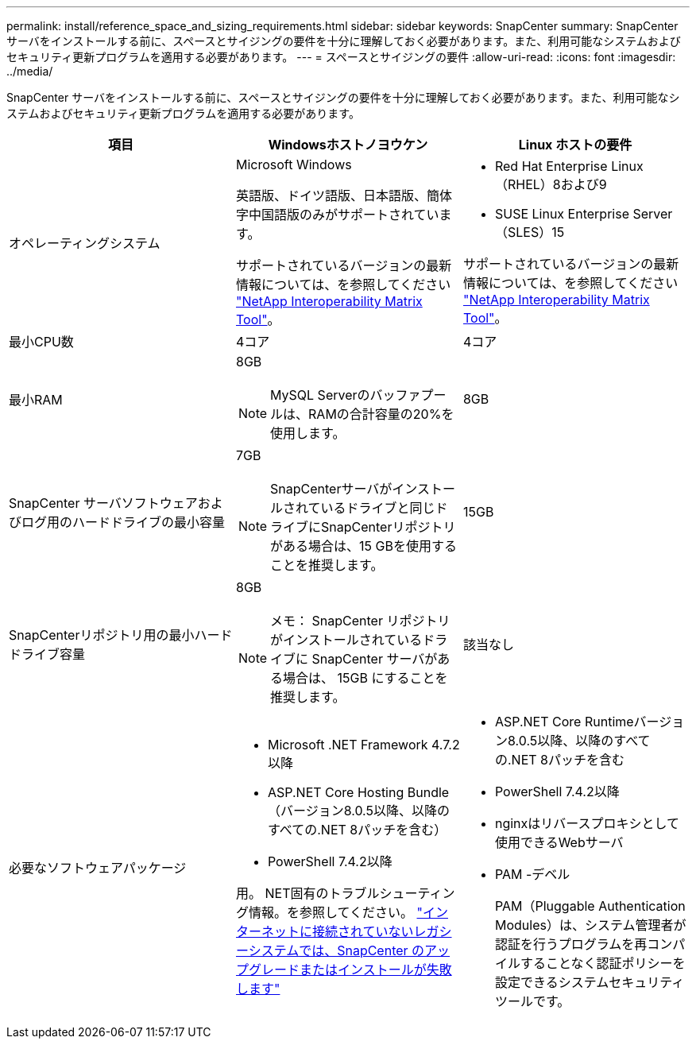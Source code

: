 ---
permalink: install/reference_space_and_sizing_requirements.html 
sidebar: sidebar 
keywords: SnapCenter 
summary: SnapCenter サーバをインストールする前に、スペースとサイジングの要件を十分に理解しておく必要があります。また、利用可能なシステムおよびセキュリティ更新プログラムを適用する必要があります。 
---
= スペースとサイジングの要件
:allow-uri-read: 
:icons: font
:imagesdir: ../media/


[role="lead"]
SnapCenter サーバをインストールする前に、スペースとサイジングの要件を十分に理解しておく必要があります。また、利用可能なシステムおよびセキュリティ更新プログラムを適用する必要があります。

|===
| 項目 | Windowsホストノヨウケン | Linux ホストの要件 


 a| 
オペレーティングシステム
 a| 
Microsoft Windows

英語版、ドイツ語版、日本語版、簡体字中国語版のみがサポートされています。

サポートされているバージョンの最新情報については、を参照してください https://imt.netapp.com/matrix/imt.jsp?components=121033;&solution=1258&isHWU&src=IMT["NetApp Interoperability Matrix Tool"^]。
 a| 
* Red Hat Enterprise Linux（RHEL）8および9
* SUSE Linux Enterprise Server（SLES）15


サポートされているバージョンの最新情報については、を参照してください https://imt.netapp.com/matrix/imt.jsp?components=121032;&solution=1258&isHWU&src=IMT["NetApp Interoperability Matrix Tool"^]。



 a| 
最小CPU数
 a| 
4コア
 a| 
4コア



 a| 
最小RAM
 a| 
8GB


NOTE: MySQL Serverのバッファプールは、RAMの合計容量の20%を使用します。
 a| 
8GB



 a| 
SnapCenter サーバソフトウェアおよびログ用のハードドライブの最小容量
 a| 
7GB


NOTE: SnapCenterサーバがインストールされているドライブと同じドライブにSnapCenterリポジトリがある場合は、15 GBを使用することを推奨します。
 a| 
15GB



 a| 
SnapCenterリポジトリ用の最小ハードドライブ容量
 a| 
8GB


NOTE: メモ： SnapCenter リポジトリがインストールされているドライブに SnapCenter サーバがある場合は、 15GB にすることを推奨します。
 a| 
該当なし



 a| 
必要なソフトウェアパッケージ
 a| 
* Microsoft .NET Framework 4.7.2以降
* ASP.NET Core Hosting Bundle（バージョン8.0.5以降、以降のすべての.NET 8パッチを含む）
* PowerShell 7.4.2以降


用。 NET固有のトラブルシューティング情報。を参照してください。 https://kb.netapp.com/Advice_and_Troubleshooting/Data_Protection_and_Security/SnapCenter/SnapCenter_upgrade_or_install_fails_with_%22This_KB_is_not_related_to_the_OS%22["インターネットに接続されていないレガシーシステムでは、SnapCenter のアップグレードまたはインストールが失敗します"^]
 a| 
* ASP.NET Core Runtimeバージョン8.0.5以降、以降のすべての.NET 8パッチを含む
* PowerShell 7.4.2以降
* nginxはリバースプロキシとして使用できるWebサーバ
* PAM -デベル
+
PAM（Pluggable Authentication Modules）は、システム管理者が認証を行うプログラムを再コンパイルすることなく認証ポリシーを設定できるシステムセキュリティツールです。



|===